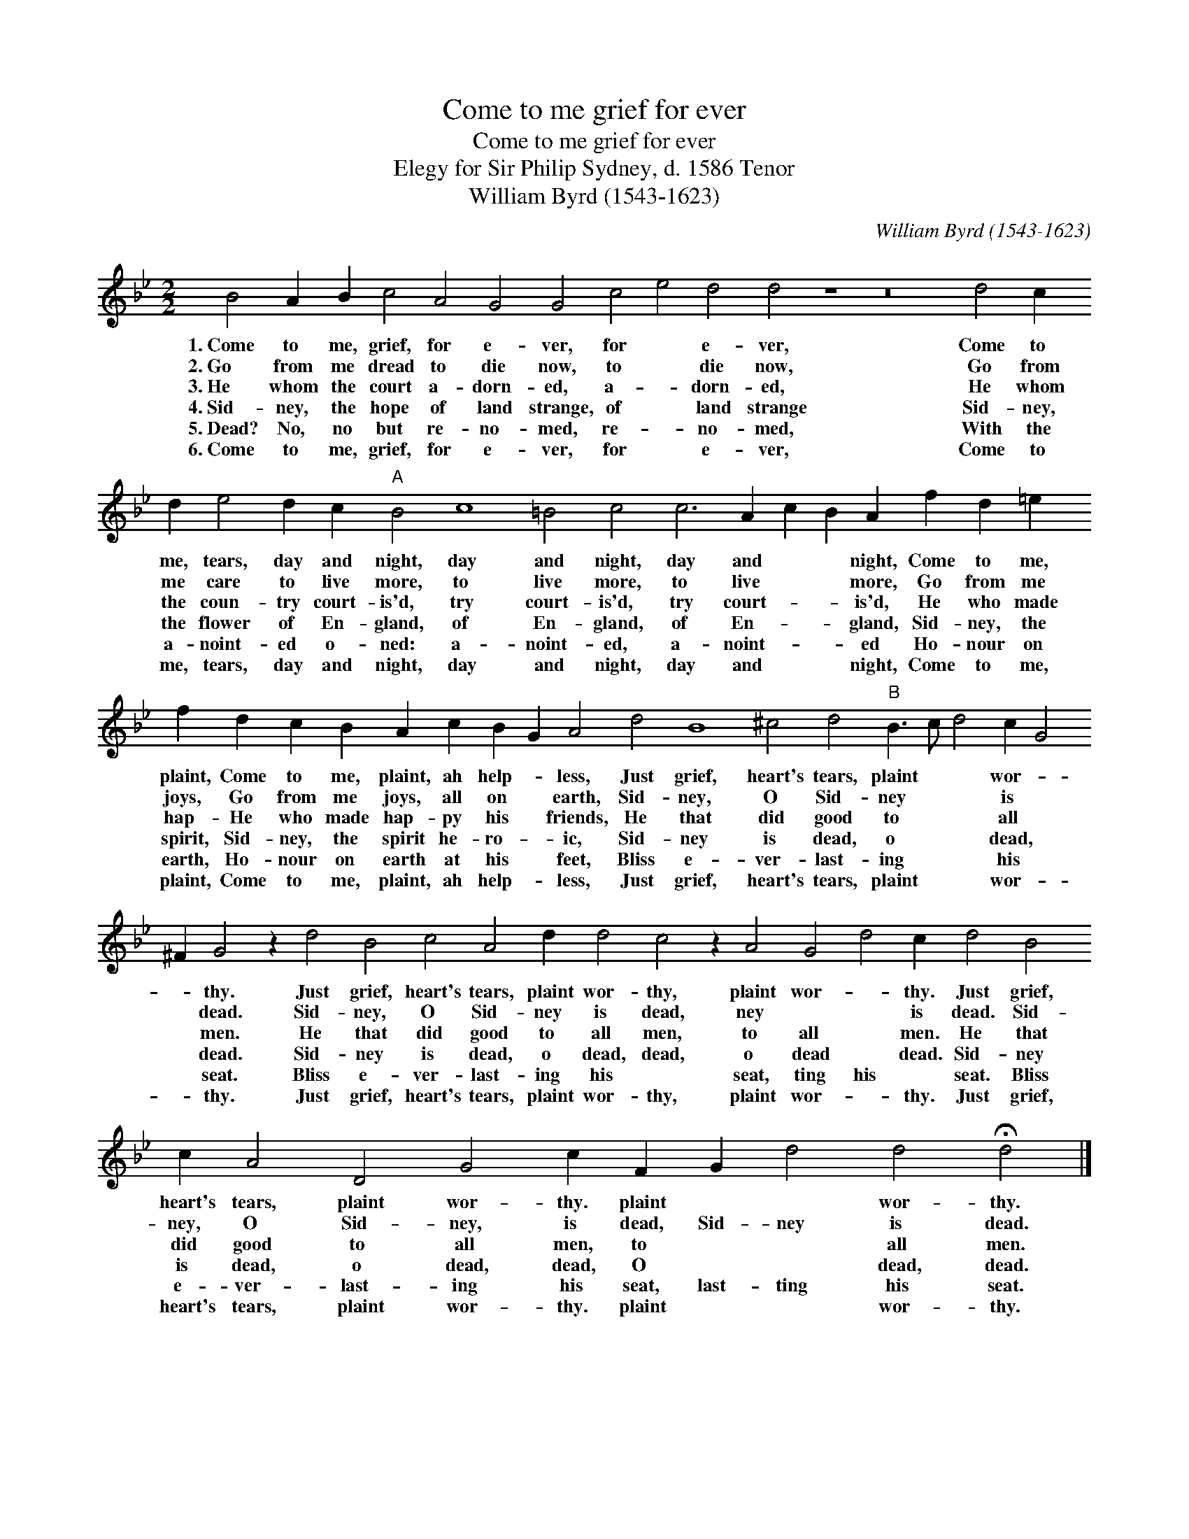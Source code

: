 X:1
T:Come to me grief for ever
T:Come to me grief for ever
T:Elegy for Sir Philip Sydney, d. 1586 Tenor
T:William Byrd (1543-1623)
C:William Byrd (1543-1623)
L:1/8
M:2/2
K:Gmin
V:1 treble transpose=-12 
V:1
 B4 A2 B2 c4 A4 G4 G4 c4 e4 d4 d4 z8 z16 d4 c2 d2 e4 d2 c2"A" B4 c8 =B4 c4 c6 A2 c2 B2 A2 f2 d2 =e2 f2 d2 c2 B2 A2 c2 B2 G2 A4 d4 B8 ^c4 d4"B" B3 c d4 c2 G4 ^F2 G4 z2 d4 B4 c4 A4 d2 d4 c4 z2 A4 G4 d4 c2 d4 B4 c2 A4 D4 G4 c2 F2 G2 d4 d4 !fermata!d4 |] %1
w: 1.~Come to me, grief, for e- ver, for * e- ver, Come to me, tears, day and night, day and night, day and * * night, Come to me, plaint, Come to me, plaint, ah help- * less, Just grief, heart's tears, plaint * * wor- * * thy. Just grief, heart's tears, plaint wor- thy, plaint wor- * thy. Just grief, heart's tears, plaint wor- thy. plaint * * wor- thy.|
w: 2.~Go from me dread to die now, to * die now, Go from me care to live more, to live more, to live * * more, Go from me joys, Go from me joys, all on * earth, Sid- ney, O Sid- ney * * is * * dead. Sid- ney, O Sid- ney is dead, ney * * is dead. Sid- ney, O Sid- ney, is dead, Sid- ney is dead.|
w: 3.~He whom the court a- dorn- ed, a- * dorn- ed, He whom the coun- try court- is'd, try court- is'd, try court- * * is'd, He who made hap- He who made hap- py his * friends, He that did good to * * all * * men. He that did good to all men, to all * men. He that did good to all men, to * * all men.|
w: 4.~Sid- ney, the hope of land strange, of * land strange Sid- ney, the flower of En- gland, of En- gland, of En- * * gland, Sid- ney, the spirit, Sid- ney, the spirit he- ro- * ic, Sid- ney is dead, o * * dead, * * dead. Sid- ney is dead, o dead, dead, o dead * dead. Sid- ney is dead, o dead, dead, O * * dead, dead.|
w: 5.~Dead? No, no but re- no- med, re- * no- med, With the a- noint- ed o- ned: a- noint- ed, a- noint- * * ed Ho- nour on earth, Ho- nour on earth at his * feet, Bliss e- ver- last- ing * * his * * seat. Bliss e- ver- last- ing his * seat, ting his * seat. Bliss e- ver- last- ing his seat, last- ting his seat.|
w: 6.~Come to me, grief, for e- ver, for * e- ver, Come to me, tears, day and night, day and night, day and * * night, Come to me, plaint, Come to me, plaint, ah help- * less, Just grief, heart's tears, plaint * * wor- * * thy. Just grief, heart's tears, plaint wor- thy, plaint wor- * thy. Just grief, heart's tears, plaint wor- thy. plaint * * wor- thy.|

